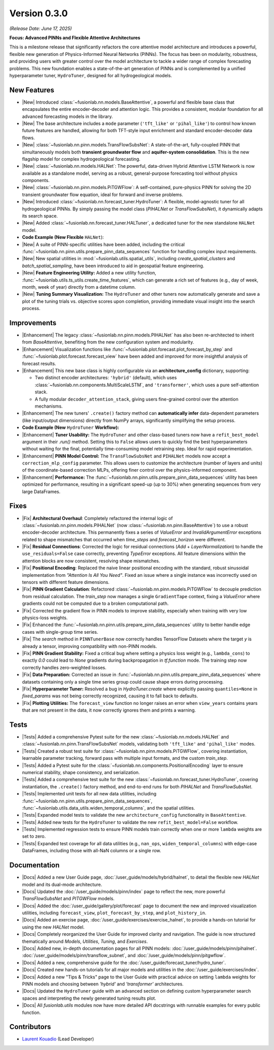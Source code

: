 .. _release_v0.3.0:

===============
Version 0.3.0
===============
*(Release Date: June 17, 2025)*

**Focus: Advanced PINNs and Flexible Attentive Architectures**

This is a milestone release that significantly refactors the core
attentive model architecture and introduces a powerful, flexible new
generation of Physics-Informed Neural Networks (PINNs). The focus has
been on modularity, robustness, and providing users with greater
control over the model architecture to tackle a wider range of
complex forecasting problems. This new foundation enables 
a state-of-the-art generation of PINNs and is complemented by a 
unified hyperparameter tuner, ``HydroTuner``, designed for all 
hydrogeological models.

New Features
~~~~~~~~~~~~~~~

* |New| Introduced :class:`~fusionlab.nn.models.BaseAttentive`,
  a powerful and flexible base class that encapsulates the
  entire encoder-decoder and attention logic. This provides a
  consistent, modular foundation for all advanced forecasting
  models in the library.
* |New| The base architecture includes a ``mode`` parameter
  (``'tft_like'`` or ``'pihal_like'``) to control how known
  future features are handled, allowing for both TFT-style input
  enrichment and standard encoder-decoder data flows.
* |New| :class:`~fusionlab.nn.pinn.models.TransFlowSubsNet`:
  A state-of-the-art, fully-coupled PINN that simultaneously
  models both **transient groundwater flow** and **aquifer-system
  consolidation**. This is the new flagship model for complex
  hydrogeological forecasting.
* |New| :class:`~fusionlab.nn.models.HALNet`: The powerful,
  data-driven Hybrid Attentive LSTM Network is now available as
  a standalone model, serving as a robust, general-purpose
  forecasting tool without physics components.
* |New| :class:`~fusionlab.nn.pinn.models.PiTGWFlow`: A self-contained,
  pure-physics PINN for solving the 2D transient groundwater
  flow equation, ideal for forward and inverse problems.
* |New| Introduced :class:`~fusionlab.nn.forecast_tuner.HydroTuner`:
  A flexible, model-agnostic tuner for all hydrogeological PINNs.
  By simply passing the model class (`PIHALNet` or
  `TransFlowSubsNet`), it dynamically adapts its search space.
* |New| Added :class:`~fusionlab.nn.forecast_tuner.HALTuner`, a
  dedicated tuner for the new standalone ``HALNet`` model.
  
* **Code Example (New Flexible** ``HALNet``):

  .. code-block:: python
     :linenos:

     import numpy as np
     import tensorflow as tf
     from fusionlab.nn.models import HALNet

     # 1. Define model config for "tft_like" mode
     TIME_STEPS, HORIZON = 8, 4
     halnet_tft = HALNet(
         mode='tft_like',
         static_input_dim=3, dynamic_input_dim=5, future_input_dim=2,
         output_dim=1, forecast_horizon=HORIZON, max_window_size=TIME_STEPS
     )

     # Data must span both lookback and forecast periods
     future_span_tft = TIME_STEPS + HORIZON
     inputs_tft = [
         tf.random.normal((2, 3)), # Static
         tf.random.normal((2, TIME_STEPS, 5)), # Dynamic
         tf.random.normal((2, future_span_tft, 2)) # Future
     ]
     output_tft = halnet_tft(inputs_tft)
     print(f"TFT-like mode output shape: {output_tft.shape}")

     # 2. Define model config for "pihal_like" mode
     halnet_pihal = HALNet(
         mode='pihal_like',
         static_input_dim=3, dynamic_input_dim=5, future_input_dim=2,
         output_dim=1, forecast_horizon=HORIZON, max_window_size=TIME_STEPS
     )
     # Data only needs to cover the forecast horizon for future features
     future_span_pihal = HORIZON
     inputs_pihal = [
         tf.random.normal((2, 3)), # Static
         tf.random.normal((2, TIME_STEPS, 5)), # Dynamic
         tf.random.normal((2, future_span_pihal, 2)) # Future
     ]
     output_pihal = halnet_pihal(inputs_pihal)
     print(f"PIHAL-like mode output shape: {output_pihal.shape}")

* |New| A suite of PINN-specific utilities have been added,
  including the critical
  :func:`~fusionlab.nn.pinn.utils.prepare_pinn_data_sequences`
  function for handling complex input requirements.
* |New| New spatial utilities in :mod:`~fusionlab.utils.spatial_utils`,
  including `create_spatial_clusters` and `batch_spatial_sampling`,
  have been introduced to aid in geospatial feature engineering.

* |New| **Feature Engineering Utility:** Added a new utility function,
  :func:`~fusionlab.utils.ts_utils.create_time_features`, which can
  generate a rich set of features (e.g., day of week, month, week of
  year) directly from a datetime column.

* |New| **Tuning Summary Visualization:** The ``HydroTuner`` and other
  tuners now automatically generate and save a plot of the tuning
  trials vs. objective scores upon completion, providing immediate
  visual insight into the search process.
  
Improvements
~~~~~~~~~~~~~~~

* |Enhancement| The legacy :class:`~fusionlab.nn.pinn.models.PIHALNet`
  has also been re-architected to inherit from `BaseAttentive`,
  benefiting from the new configuration system and modularity.
* |Enhancement| Visualization functions like
  :func:`~fusionlab.plot.forecast.plot_forecast_by_step` and
  :func:`~fusionlab.plot.forecast.forecast_view` have been added
  and improved for more insightful analysis of forecast results.
* |Enhancement| This new base class is highly configurable via an
  **architecture_config** dictionary, supporting:
  
  * Two distinct encoder architectures: ``'hybrid'`` (default),
    which uses :class:`~fusionlab.nn.components.MultiScaleLSTM`,
    and ``'transformer'``, which uses a pure self-attention stack.
  * A fully modular ``decoder_attention_stack``, giving users
    fine-grained control over the attention mechanisms.
* |Enhancement| The new tuners' ``.create()`` factory method can
  **automatically infer** data-dependent parameters (like
  input/output dimensions) directly from NumPy arrays,
  significantly simplifying the setup process.
  
* **Code Example (New** ``HydroTuner`` **Workflow):**

  .. code-block:: python
     :linenos:

     from fusionlab.nn.forecast_tuner import HydroTuner
     from fusionlab.nn.pinn.models import TransFlowSubsNet
     # Assume 'inputs' and 'targets' are pre-prepared NumPy dicts

     # 1. Define a search space for the model
     search_space = {
         "embed_dim": [32, 64],
         "dropout_rate": {"type": "float", "min_value": 0.1, "max_value": 0.3},
         "K": ["learnable", 1e-4],  # Physics HP for TransFlowSubsNet
         "learning_rate": [1e-3, 5e-4]
     }

     # 2. Instantiate the Tuner using the .create() factory method
     tuner = HydroTuner.create(
         model_name_or_cls=TransFlowSubsNet, # Specify the model to tune
         inputs_data=inputs,
         targets_data=targets,
         search_space=search_space,
         max_trials=10,
         project_name="New_TransFlow_Tuning"
     )

     # 3. Run the search
     print("Starting tuning with the new HydroTuner...")
     best_model, best_hps, _ = tuner.run(
         inputs=inputs,
         y=targets,
         epochs=20,
         callbacks=[tf.keras.callbacks.EarlyStopping('val_loss', patience=5)]
     )

* |Enhancement| **Tuner Usability:** The ``HydroTuner`` and other class-based
  tuners now have a ``refit_best_model`` argument in their `.run()`
  method. Setting this to ``False`` allows users to quickly find the
  best hyperparameters without waiting for the final, potentially
  time-consuming model retraining step. Ideal for rapid experimentation.

* |Enhancement| **PINN Model Control:** The ``TransFlowSubsNet`` and
  ``PIHALNet`` models now accept a ``correction_mlp_config``
  parameter. This allows users to customize the architecture (number of
  layers and units) of the coordinate-based correction MLPs, offering
  finer control over the physics-informed component.

* |Enhancement| **Performance:** The
  :func:`~fusionlab.nn.pinn.utils.prepare_pinn_data_sequences` utility has
  been optimized for performance, resulting in a significant speed-up
  (up to 30%) when generating sequences from very large DataFrames.

 
Fixes
~~~~~

* |Fix| **Architectural Overhaul**: Completely refactored the internal
  logic of :class:`~fusionlab.nn.pinn.models.PIHALNet` 
  (now :class:`~fusionlab.nn.pinn.BaseAttentive`) to use a robust
  encoder-decoder architecture. This permanently fixes a series of
  `ValueError` and `InvalidArgumentError` exceptions related to
  shape mismatches that occurred when `time_steps` and
  `forecast_horizon` were different.
* |Fix| **Residual Connections**: Corrected the logic for residual
  connections (`Add` + `LayerNormalization`) to handle the
  ``use_residuals=False`` case correctly, preventing `TypeError`
  exceptions. All feature dimensions within the attention blocks are
  now consistent, resolving shape mismatches.
* |Fix| **Positional Encoding**: Replaced the naive linear positional
  encoding with the standard, robust sinusoidal implementation from
  `"Attention Is All You Need"`. Fixed an issue where a single
  instance was incorrectly used on tensors with different feature
  dimensions.
* |Fix| **PINN Gradient Calculation**: Refactored :class:`~fusionlab.nn.pinn.models.PiTGWFlow` to
  decouple prediction from residual calculation. The `train_step` now
  manages a single ``GradientTape`` context, fixing a `ValueError` where
  gradients could not be computed due to a broken computational path.
* |Fix| Corrected the gradient flow in PINN models to improve
  stability, especially when training with very low physics-loss
  weights.
* |Fix| Enhanced the :func:`~fusionlab.nn.pinn.utils.prepare_pinn_data_sequences` 
  utility to better handle edge cases with single-group time series.
* |Fix| The `search` method in ``PINNTunerBase`` now correctly handles
  TensorFlow Datasets where the target `y` is already a tensor,
  improving compatibility with non-PINN models.
* |Fix| **PINN Gradient Stability:** Fixed a critical bug where setting a
  physics loss weight (e.g., ``lambda_cons``) to exactly `0.0` could
  lead to `None` gradients during backpropagation in `tf.function`
  mode. The training step now correctly handles zero-weighted losses.
* |Fix| **Data Preparation:** Corrected an issue in
  :func:`~fusionlab.nn.pinn.utils.prepare_pinn_data_sequences` where
  datasets containing only a single time series group could cause
  shape errors during processing.
* |Fix| **Hyperparameter Tuner:** Resolved a bug in `HydroTuner.create`
  where explicitly passing ``quantiles=None`` in `fixed_params` was
  not being correctly recognized, causing it to fall back to defaults.
* |Fix| **Plotting Utilities:** The ``forecast_view`` function no longer
  raises an error when ``view_years`` contains years that are not
  present in the data, it now correctly ignores them and prints a
  warning.

Tests
~~~~~
* |Tests| Added a comprehensive Pytest suite for the new :class:`~fusionlab.nn.mdoels.HALNet`
  and :class:`~fusionlab.nn.pinn.TransFlowSubsNet` models, validating both ``'tft_like'`` and
  ``'pihal_like'`` modes.
* |Tests| Created a robust test suite for :class:`~fusionlab.nn.pinn.models.PiTGWFlow`, covering
  instantiation, learnable parameter tracking, forward pass with
  multiple input formats, and the custom `train_step`.
* |Tests| Added a Pytest suite for the :class:`~fusionlab.nn.components.PositionalEncoding` layer
  to ensure numerical stability, shape consistency, and serialization.
* |Tests| Added a comprehensive test suite for the new :class:`~fusionlab.nn.forecast_tuner.HydroTuner`,
  covering instantiation, the ``.create()`` factory method, and
  end-to-end runs for both `PIHALNet` and `TransFlowSubsNet`.
* |Tests| Implemented unit tests for all new data utilities,
  including :func:`~fusionlab.nn.pinn.utils.prepare_pinn_data_sequences`,
  :func:`~fusionlab.utils.data_utils.widen_temporal_columns`,
  and the spatial utilities.
* |Tests| Expanded model tests to validate the new
  ``architecture_config`` functionality in ``BaseAttentive``.
* |Tests| Added new tests for the ``HydroTuner`` to validate the new
  ``refit_best_model=False`` workflow.
* |Tests| Implemented regression tests to ensure PINN models train
  correctly when one or more ``lambda`` weights are set to zero.
* |Tests| Expanded test coverage for all data utilities
  (e.g., ``nan_ops``, ``widen_temporal_columns``) with edge-case
  DataFrames, including those with all-NaN columns or a single row.
  
Documentation
~~~~~~~~~~~~~
* |Docs| Added a new User Guide page, :doc:`/user_guide/models/hybrid/halnet`,
  to detail the flexible new `HALNet` model and its dual-mode
  architecture.
* |Docs| Updated the :doc:`/user_guide/models/pinn/index` page to reflect
  the new, more powerful `TransFlowSubsNet` and `PITGWFlow` models.
* |Docs| Added the :doc:`/user_guide/gallery/plot/forecast` page to
  document the new and improved visualization utilities, including
  ``forecast_view``, ``plot_forecast_by_step``, and ``plot_history_in``.
* |Docs| Added an exercise page, :doc:`/user_guide/exercises/exercise_halnet`,
  to provide a hands-on tutorial for using the new `HALNet` model.
* |Docs| Completely reorganized the User Guide for improved clarity
  and navigation. The guide is now structured thematically around
  `Models`, `Utilities`, `Tuning`, and `Exercises`.
* |Docs| Added new, in-depth documentation pages for all PINN
  models: :doc:`/user_guide/models/pinn/pihalnet`.
  :doc:`/user_guide/models/pinn/transflow_subnet`, and
  :doc:`/user_guide/models/pinn/pitgwflow`.
* |Docs| Added a new, comprehensive guide for the
  :doc:`/user_guide/forecast_tuner/hydro_tuner`.
* |Docs| Created new hands-on tutorials for all major models and
  utilities in the :doc:`/user_guide/exercises/index`.
* |Docs| Added a new "Tips & Tricks" page to the User Guide with
  practical advice on setting ``lambda`` weights for PINN models and
  choosing between `'hybrid'` and `'transformer'` architectures.
* |Docs| Updated the ``HydroTuner`` guide with an advanced section on
  defining custom hyperparameter search spaces and interpreting the
  newly generated tuning results plot.
* |Docs| All `fusionlab.utils` modules now have more detailed API
  docstrings with runnable examples for every public function.
  
Contributors
~~~~~~~~~~~~~
* `Laurent Kouadio <https://earthai-tech.github.io/>`_ (Lead Developer)